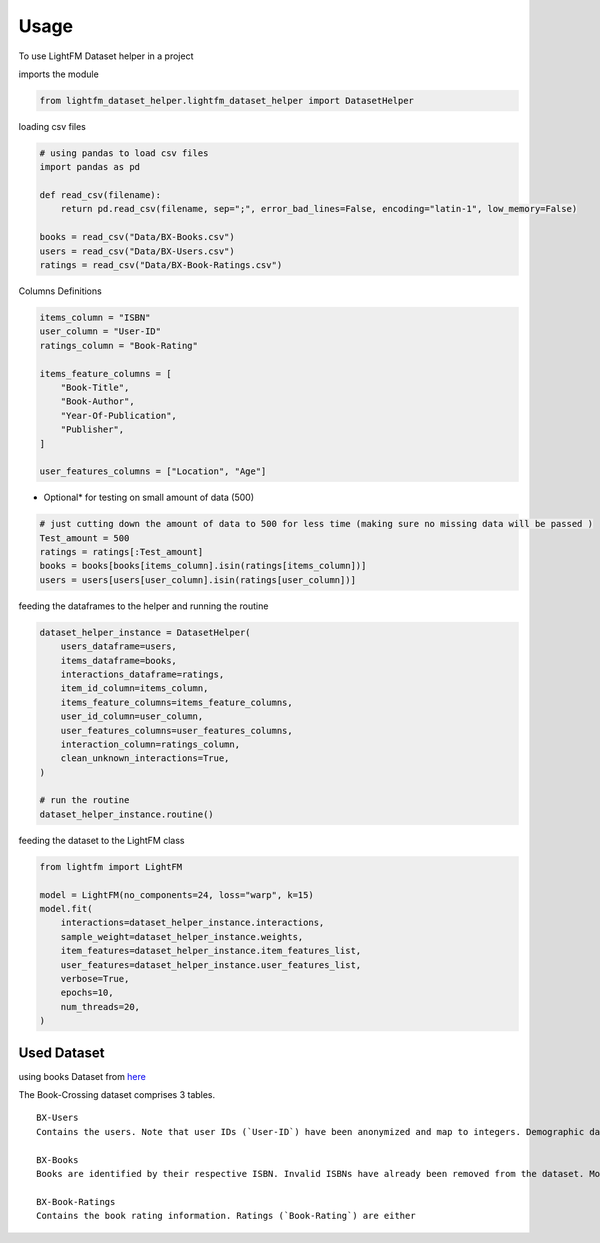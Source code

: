 =====
Usage
=====

To use LightFM Dataset helper in a project

imports the module

.. code:: python

   from lightfm_dataset_helper.lightfm_dataset_helper import DatasetHelper

loading csv files

.. code:: python

   # using pandas to load csv files
   import pandas as pd

   def read_csv(filename):
       return pd.read_csv(filename, sep=";", error_bad_lines=False, encoding="latin-1", low_memory=False)

   books = read_csv("Data/BX-Books.csv")
   users = read_csv("Data/BX-Users.csv")
   ratings = read_csv("Data/BX-Book-Ratings.csv")

Columns Definitions

.. code:: python

   items_column = "ISBN"
   user_column = "User-ID"
   ratings_column = "Book-Rating"

   items_feature_columns = [
       "Book-Title",
       "Book-Author",
       "Year-Of-Publication",
       "Publisher",
   ]

   user_features_columns = ["Location", "Age"]

-  Optional\* for testing on small amount of data (500)

.. code:: python

   # just cutting down the amount of data to 500 for less time (making sure no missing data will be passed )
   Test_amount = 500
   ratings = ratings[:Test_amount]
   books = books[books[items_column].isin(ratings[items_column])]
   users = users[users[user_column].isin(ratings[user_column])]

feeding the dataframes to the helper and running the routine

.. code:: python

   dataset_helper_instance = DatasetHelper(
       users_dataframe=users,
       items_dataframe=books,
       interactions_dataframe=ratings,
       item_id_column=items_column,
       items_feature_columns=items_feature_columns,
       user_id_column=user_column,
       user_features_columns=user_features_columns,
       interaction_column=ratings_column,
       clean_unknown_interactions=True,
   )

   # run the routine
   dataset_helper_instance.routine()

feeding the dataset to the LightFM class

.. code:: python

   from lightfm import LightFM

   model = LightFM(no_components=24, loss="warp", k=15)
   model.fit(
       interactions=dataset_helper_instance.interactions,
       sample_weight=dataset_helper_instance.weights,
       item_features=dataset_helper_instance.item_features_list,
       user_features=dataset_helper_instance.user_features_list,
       verbose=True,
       epochs=10,
       num_threads=20,
   )

Used Dataset
------------

using books Dataset from `here`_

The Book-Crossing dataset comprises 3 tables.
::

   BX-Users
   Contains the users. Note that user IDs (`User-ID`) have been anonymized and map to integers. Demographic data is provided (`Location`, `Age`) if available. Otherwise, these fields contain NULL-values.

   BX-Books
   Books are identified by their respective ISBN. Invalid ISBNs have already been removed from the dataset. Moreover, some content-based information is given (`Book-Title`, `Book-Author`, `Year-Of-Publication`, `Publisher`), obtained from Amazon Web Services. Note that in case of several authors, only the first is provided. URLs linking to cover images are also given, appearing in three different flavours (`Image-URL-S`, `Image-URL-M`, `Image-URL-L`), i.e., small, medium, large. These URLs point to the Amazon web site.

   BX-Book-Ratings
   Contains the book rating information. Ratings (`Book-Rating`) are either

.. _here: http://www2.informatik.uni-freiburg.de/~cziegler/BX/
